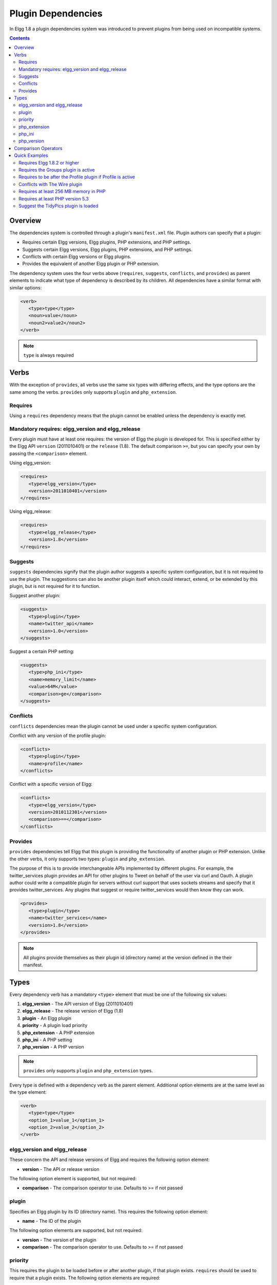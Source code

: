 Plugin Dependencies
###################

In Elgg 1.8 a plugin dependencies system was introduced to prevent plugins from being used on incompatible systems.

.. contents:: Contents
   :local:
   :depth: 2

Overview
========

The dependencies system is controlled through a plugin's ``manifest.xml`` file. Plugin authors can specify that a plugin:

- Requires certain Elgg versions, Elgg plugins, PHP extensions, and PHP settings.
- Suggests certain Elgg versions, Elgg plugins, PHP extensions, and PHP settings.
- Conflicts with certain Elgg versions or Elgg plugins.
- Provides the equivalent of another Elgg plugin or PHP extension.

The dependency system uses the four verbs above (``requires``, ``suggests``, ``conflicts``, and ``provides``) as parent elements to indicate what type of dependency is described by its children. All dependencies have a similar format with similar options:

.. code:: xml

   <verb>
      <type>type</type>
      <noun>value</noun>
      <noun2>value2</noun2>
   </verb>
   
.. note::

   ``type`` is always required

Verbs
=====

With the exception of ``provides``, all verbs use the same six types with differing effects, and the type options are the same among the verbs. ``provides`` only supports ``plugin`` and ``php_extension``.

Requires
--------

Using a ``requires`` dependency means that the plugin cannot be enabled unless the dependency is exactly met.

Mandatory requires: elgg_version and elgg_release
-------------------------------------------------

Every plugin must have at least one requires: the version of Elgg the plugin is developed for. This is specified either by the Elgg API ``version`` (2011010401) or the ``release`` (1.8). The default comparison ``>=``, but you can specify your own by passing the ``<comparison>`` element.

Using elgg_version:

.. code:: xml

   <requires>
      <type>elgg_version</type>
      <version>2011010401</version>
   </requires>

Using elgg_release:

.. code:: xml

   <requires>
      <type>elgg_release</type>
      <version>1.8</version>
   </requires>

Suggests
--------

``suggests`` dependencies signify that the plugin author suggests a specific system configuration, but it is not required to use the plugin. The suggestions can also be another plugin itself which could interact, extend, or be extended by this plugin, but is not required for it to function.

Suggest another plugin:

.. code:: xml

   <suggests>
      <type>plugin</type>
      <name>twitter_api</name>
      <version>1.0</version>
   </suggests>

Suggest a certain PHP setting:

.. code:: xml

   <suggests>
      <type>php_ini</type>
      <name>memory_limit</name>
      <value>64M</value>
      <comparison>ge</comparison>
   </suggests>

Conflicts
---------

``conflicts`` dependencies mean the plugin cannot be used under a specific system configuration.

Conflict with any version of the profile plugin:

.. code:: xml
   
   <conflicts>
      <type>plugin</type>
      <name>profile</name>
   </conflicts>

Conflict with a specific version of Elgg:

.. code:: xml

   <conflicts>
      <type>elgg_version</type>
      <version>2010112301</version>
      <comparison>==</comparison>
   </conflicts>

Provides
--------

``provides`` dependencies tell Elgg that this plugin is providing the functionality of another plugin or PHP extension. Unlike the other verbs, it only supports two types: ``plugin`` and ``php_extension``.

The purpose of this is to provide interchangeable APIs implemented by different plugins. For example, the twitter_services plugin provides an API for other plugins to Tweet on behalf of the user via curl and Oauth. A plugin author could write a compatible plugin for servers without curl support that uses sockets streams and specify that it provides twitter_services. Any plugins that suggest or require twitter_services would then know they can work.

.. code:: xml

   <provides>
      <type>plugin</type>
      <name>twitter_services</name>
      <version>1.8</version>
   </provides>

.. note::

   All plugins provide themselves as their plugin id (directory name) at the version defined in the their manifest.

Types
=====

Every dependency verb has a mandatory ``<type>`` element that must be one of the following six values:

1. **elgg_version** - The API version of Elgg (2011010401)
2. **elgg_release** - The release version of Elgg (1.8)
3. **plugin** - An Elgg plugin
4. **priority** - A plugin load priority
5. **php_extension** - A PHP extension
6. **php_ini** - A PHP setting
7. **php_version** - A PHP version

.. note::

   ``provides`` only supports ``plugin`` and ``php_extension`` types.

Every type is defined with a dependency verb as the parent element. Additional option elements are at the same level as the type element:

.. code:: xml

   <verb>
      <type>type</type>
      <option_1>value_1</option_1>
      <option_2>value_2</option_2>
   </verb>

elgg_version and elgg_release
-----------------------------

These concern the API and release versions of Elgg and requires the following option element:

- **version** - The API or release version

The following option element is supported, but not required:

- **comparison** - The comparison operator to use. Defaults to >= if not passed

plugin
------

Specifies an Elgg plugin by its ID (directory name). This requires the following option element:

- **name** - The ID of the plugin

The following option elements are supported, but not required:

- **version** - The version of the plugin
- **comparison** - The comparison operator to use. Defaults to >= if not passed

priority
--------

This requires the plugin to be loaded before or after another plugin, if that plugin exists. ``requires`` should be used to require that a plugin exists. The following option elements are required:

- **plugin** - The plugin ID to base the load order on
- **priority** - The load order: 'before' or 'after'

php_extension
-------------

This checks PHP extensions. The follow option element is required:

- **name** - The name of the PHP extension

The following option elements are supported, but not required:

- **version** - The version of the extension
- **comparison** - The comparison operator to use. Defaults to ==

.. note::

   The format of extension versions varies greatly among PHP extensions and is sometimes not even set. This is generally worthless to check.

php_ini
-------

This checks PHP settings. The following option elements are required:

- **name** - The name of the setting to check
- **value** - The value of the setting to compare against

The following options are supported, but not required:

- **comparison** - The comparison operator to use. Defaults to ==

php_version
-----------

This checks the PHP version. The following option elements are required:

- **version** - The PHP version

The following option element is supported, but not required:

- **comparison** - The comparison operator to use. Defaults to >= if not passed

Comparison Operators
====================

Dependencies that check versions support passing a custom operator via the ``<comparison>`` element.

The follow are valid comparison operators:

- < or lt
- <= or le
- =, ==, or eq
- !=, <>, or ne
- > or gt
- >= or ge

If ``<comparison>`` is not passed, the follow are used as defaults, depending upon the dependency type:

- requires->elgg_version and elgg_release: >=
- requires->plugin: >=
- requires->php_extension: =
- requires->php_ini: =
- all conflicts: =

.. note::

   You must escape < and > to ``&gt;`` and ``&lt;``. For comparisons that use these values, it is recommended you use the string equivalents instead!

Quick Examples
==============

Requires Elgg 1.8.2 or higher
-----------------------------

.. code:: xml

   <requires>
      <type>elgg_release</type>
      <version>1.8.2</version>
   </requires>

Requires the Groups plugin is active
------------------------------------

.. code:: xml

   <requires>
      <type>plugin</type>
      <name>groups</name>
   </requires>

Requires to be after the Profile plugin if Profile is active
------------------------------------------------------------

.. code:: xml

   <requires>
      <type>priority</type>
      <priority>after</priority>
      <plugin>profile</plugin>
   </requires>

Conflicts with The Wire plugin
------------------------------

.. code:: xml

   <conflicts>
      <type>plugin</type>
      <name>thewire</name>
   </conflicts>

Requires at least 256 MB memory in PHP
--------------------------------------

.. code:: xml

   <requires>
      <type>php_ini</type>
      <name>memory_limit</name>
      <value>256M</value>
      <comparison>ge</comparison>
   </requires>


Requires at least PHP version 5.3
---------------------------------

.. code:: xml

   <requires>
      <type>php_version</type>
      <version>5.3</version>
   </requires>

Suggest the TidyPics plugin is loaded
-------------------------------------

.. code:: xml

   <suggests>
      <type>plugin</type>
      <name>tidypics</name>
   </suggests>
